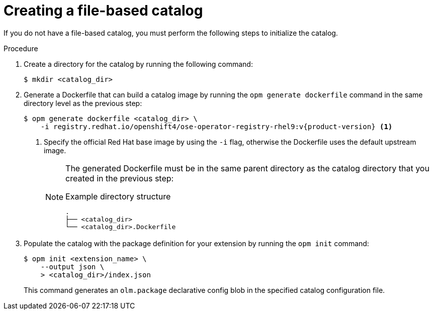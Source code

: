 // Module included in the following assemblies:
//
// *

ifdef::openshift-origin[]
:registry-image: quay.io/operator-framework/opm:latest
endif::[]
ifndef::openshift-origin[]
:registry-image: registry.redhat.io/openshift4/ose-operator-registry-rhel9:v{product-version}
endif::[]

:_mod-docs-content-type: PROCEDURE

[id="olmv1-creating-fbc_{context}"]
= Creating a file-based catalog

If you do not have a file-based catalog, you must perform the following steps to initialize the catalog.

.Procedure

. Create a directory for the catalog by running the following command:
+
[source,terminal]
----
$ mkdir <catalog_dir>
----

. Generate a Dockerfile that can build a catalog image by running the `opm generate dockerfile` command in the same directory level as the previous step:
+
[source,terminal,subs="attributes+"]
----
ifdef::openshift-origin[]
$ opm generate dockerfile <catalog_dir>
endif::[]
ifndef::openshift-origin[]
$ opm generate dockerfile <catalog_dir> \
    -i {registry-image} <1>
endif::[]
----
ifndef::openshift-origin[]
<1> Specify the official Red Hat base image by using the `-i` flag, otherwise the Dockerfile uses the default upstream image.
endif::[]
+
[NOTE]
====
The generated Dockerfile must be in the same parent directory as the catalog directory that you created in the previous step:

.Example directory structure
[source,terminal]
----
.
├── <catalog_dir>
└── <catalog_dir>.Dockerfile
----
====

. Populate the catalog with the package definition for your extension by running the `opm init` command:
+
[source,terminal]
----
$ opm init <extension_name> \
    --output json \
    > <catalog_dir>/index.json
----
+
This command generates an `olm.package` declarative config blob in the specified catalog configuration file.

